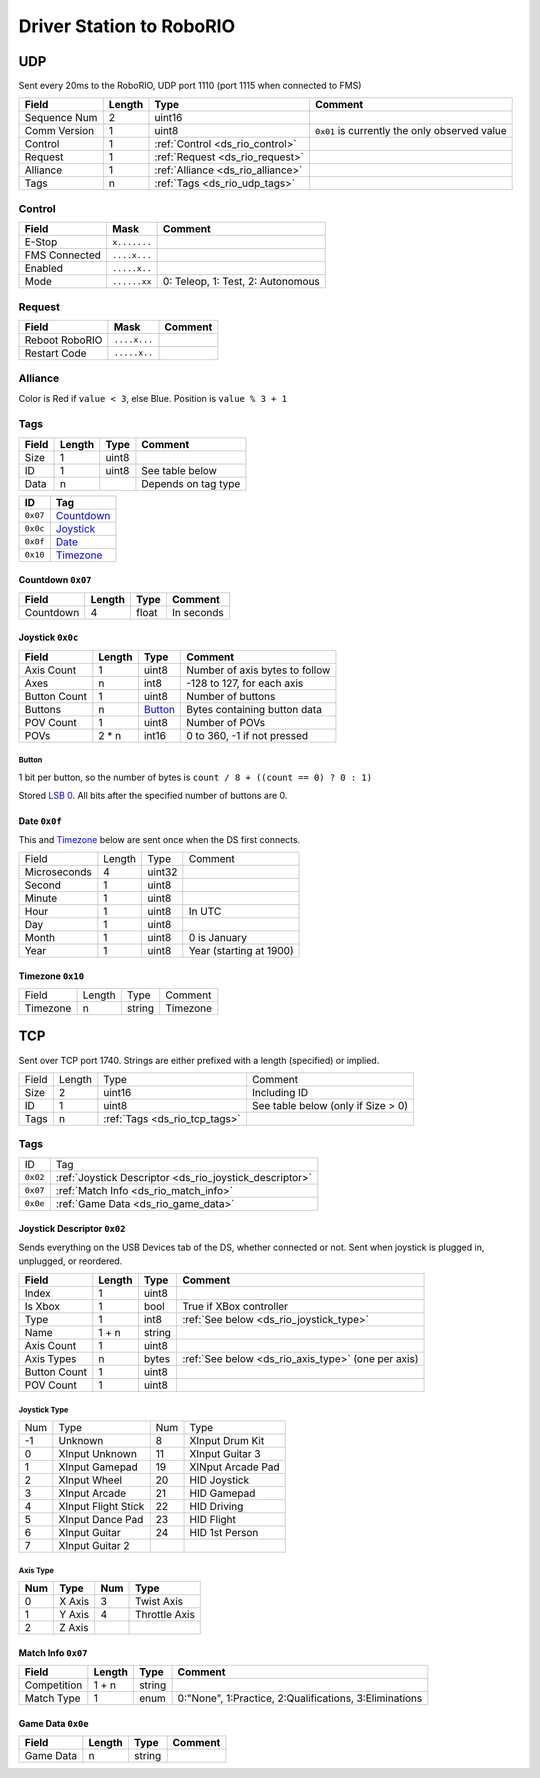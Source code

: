Driver Station to RoboRIO
=========================

.. _ds_rio_udp:

UDP
---

Sent every 20ms to the RoboRIO, UDP port 1110 (port 1115 when connected to FMS)

.. table::
   :widths: auto

   +--------------+--------+-----------------------------------+-----------------------------------------------+
   | Field        | Length | Type                              | Comment                                       |
   +==============+========+===================================+===============================================+
   | Sequence Num | 2      | uint16                            |                                               |
   +--------------+--------+-----------------------------------+-----------------------------------------------+
   | Comm Version | 1      | uint8                             | ``0x01`` is currently the only observed value |
   +--------------+--------+-----------------------------------+-----------------------------------------------+
   | Control      | 1      | :ref:`Control <ds_rio_control>`   |                                               |
   +--------------+--------+-----------------------------------+-----------------------------------------------+
   | Request      | 1      | :ref:`Request <ds_rio_request>`   |                                               |
   +--------------+--------+-----------------------------------+-----------------------------------------------+
   | Alliance     | 1      | :ref:`Alliance <ds_rio_alliance>` |                                               |
   +--------------+--------+-----------------------------------+-----------------------------------------------+
   | Tags         | n      | :ref:`Tags <ds_rio_udp_tags>`     |                                               |
   +--------------+--------+-----------------------------------+-----------------------------------------------+

.. _ds_rio_control:

Control
^^^^^^^

.. table::
   :widths: auto

   +----------------+--------------+-----------------------------------+
   | Field          | Mask         | Comment                           |
   +================+==============+===================================+
   | E-Stop         | ``x.......`` |                                   |
   +----------------+--------------+-----------------------------------+
   | FMS Connected  | ``....x...`` |                                   |
   +----------------+--------------+-----------------------------------+
   | Enabled        | ``.....x..`` |                                   |
   +----------------+--------------+-----------------------------------+
   | Mode           | ``......xx`` | 0: Teleop, 1: Test, 2: Autonomous |
   +----------------+--------------+-----------------------------------+

.. _ds_rio_request:

Request
^^^^^^^

.. table::
   :widths: auto

   +----------------+--------------+-----------------------------------------------+
   | Field          | Mask         | Comment                                       |
   +================+==============+===============================================+
   | Reboot RoboRIO | ``....x...`` |                                               |
   +----------------+--------------+-----------------------------------------------+
   | Restart Code   | ``.....x..`` |                                               |
   +----------------+--------------+-----------------------------------------------+

.. _ds_rio_alliance:

Alliance
^^^^^^^^

Color is Red if ``value < 3``, else Blue. Position is ``value % 3 + 1``

.. _ds_rio_udp_tags:

Tags
^^^^

.. table::
   :widths: auto

   +-------+--------+-------+-----------------------------------------------+
   | Field | Length | Type  | Comment                                       |
   +=======+========+=======+===============================================+
   | Size  | 1      | uint8 |                                               |
   +-------+--------+-------+-----------------------------------------------+
   | ID    | 1      | uint8 | See table below                               |
   +-------+--------+-------+-----------------------------------------------+
   | Data  | n      |       | Depends on tag type                           |
   +-------+--------+-------+-----------------------------------------------+


.. table::
   :widths: auto

   +----------+------------+
   | ID       | Tag        |
   +==========+============+
   | ``0x07`` | Countdown_ |
   +----------+------------+
   | ``0x0c`` | Joystick_  |
   +----------+------------+
   | ``0x0f`` | Date_      |
   +----------+------------+
   | ``0x10`` | Timezone_  |
   +----------+------------+

.. _countdown:

Countdown ``0x07``
""""""""""""""""""

.. table::
   :widths: auto

   +-----------+--------+--------+-----------------------------------------------+
   | Field     | Length | Type   | Comment                                       |
   +===========+========+========+===============================================+
   | Countdown | 4      | float  | In seconds                                    |
   +-----------+--------+--------+-----------------------------------------------+

.. _joystick:

Joystick ``0x0c``
""""""""""""""""""

.. table::
   :widths: auto

   +--------------+--------+---------+-----------------------------------------------+
   | Field        | Length | Type    | Comment                                       |
   +==============+========+=========+===============================================+
   | Axis Count   | 1      | uint8   | Number of axis bytes to follow                |
   +--------------+--------+---------+-----------------------------------------------+
   | Axes         | n      | int8    | -128 to 127, for each axis                    |
   +--------------+--------+---------+-----------------------------------------------+
   | Button Count | 1      | uint8   | Number of buttons                             |
   +--------------+--------+---------+-----------------------------------------------+
   | Buttons      | n      | Button_ | Bytes containing button data                  |
   +--------------+--------+---------+-----------------------------------------------+
   | POV Count    | 1      | uint8   | Number of POVs                                |
   +--------------+--------+---------+-----------------------------------------------+
   | POVs         | 2 * n  | int16   | 0 to 360, -1 if not pressed                   |
   +--------------+--------+---------+-----------------------------------------------+

.. _button:

Button
......

1 bit per button, so the number of bytes is ``count / 8 + ((count == 0) ? 0 : 1)``

Stored `LSB 0 <https://en.wikipedia.org/wiki/Bit_numbering#LSB_0_bit_numbering>`_. All bits after the specified number of buttons are 0.

.. _date:

Date ``0x0f``
""""""""""""""
This and Timezone_ below are sent once when the DS first connects.

.. table::
   :widths: auto

   +--------------+--------+--------+-------------------------+
   | Field        | Length | Type   | Comment                 |
   +--------------+--------+--------+-------------------------+
   | Microseconds | 4      | uint32 |                         |
   +--------------+--------+--------+-------------------------+
   | Second       | 1      | uint8  |                         |
   +--------------+--------+--------+-------------------------+
   | Minute       | 1      | uint8  |                         |
   +--------------+--------+--------+-------------------------+
   | Hour         | 1      | uint8  | In UTC                  |
   +--------------+--------+--------+-------------------------+
   | Day          | 1      | uint8  |                         |
   +--------------+--------+--------+-------------------------+
   | Month        | 1      | uint8  | 0 is January            |
   +--------------+--------+--------+-------------------------+
   | Year         | 1      | uint8  | Year (starting at 1900) |
   +--------------+--------+--------+-------------------------+

.. _timezone:

Timezone ``0x10``
""""""""""""""""""

.. table::
   :widths: auto

   +----------+--------+--------+----------+
   | Field    | Length | Type   | Comment  |
   +----------+--------+--------+----------+
   | Timezone | n      | string | Timezone |
   +----------+--------+--------+----------+


.. _ds_rio_tcp:

TCP
---

Sent over TCP port 1740. Strings are either prefixed with a length (specified)
or implied.

.. table::
   :widths: auto

   +-------+--------+-------------------------------+------------------------------------+
   | Field | Length | Type                          | Comment                            |
   +-------+--------+-------------------------------+------------------------------------+
   | Size  | 2      | uint16                        | Including ID                       |
   +-------+--------+-------------------------------+------------------------------------+
   | ID    | 1      | uint8                         | See table below (only if Size > 0) |
   +-------+--------+-------------------------------+------------------------------------+
   | Tags  | n      | :ref:`Tags <ds_rio_tcp_tags>` |                                    |
   +-------+--------+-------------------------------+------------------------------------+

.. _ds_rio_tcp_tags:

Tags
^^^^

.. table::
   :widths: auto

   +----------+---------------------------------------------------------+
   | ID       | Tag                                                     |
   +----------+---------------------------------------------------------+
   | ``0x02`` | :ref:`Joystick Descriptor <ds_rio_joystick_descriptor>` |
   +----------+---------------------------------------------------------+
   | ``0x07`` | :ref:`Match Info <ds_rio_match_info>`                   |
   +----------+---------------------------------------------------------+
   | ``0x0e`` | :ref:`Game Data <ds_rio_game_data>`                     |
   +----------+---------------------------------------------------------+

.. _ds_rio_joystick_descriptor:

Joystick Descriptor ``0x02``
""""""""""""""""""""""""""""

Sends everything on the USB Devices tab of the DS, whether connected or not.
Sent when joystick is plugged in, unplugged, or reordered.

.. table::
   :widths: auto

   +--------------+--------+--------+----------------------------------------------------+
   | Field        | Length | Type   | Comment                                            |
   +==============+========+========+====================================================+
   | Index        | 1      | uint8  |                                                    |
   +--------------+--------+--------+----------------------------------------------------+
   | Is Xbox      | 1      | bool   | True if XBox controller                            |
   +--------------+--------+--------+----------------------------------------------------+
   | Type         | 1      | int8   | :ref:`See below <ds_rio_joystick_type>`            |
   +--------------+--------+--------+----------------------------------------------------+
   | Name         | 1 + n  | string |                                                    |
   +--------------+--------+--------+----------------------------------------------------+
   | Axis Count   | 1      | uint8  |                                                    |
   +--------------+--------+--------+----------------------------------------------------+
   | Axis Types   | n      | bytes  | :ref:`See below <ds_rio_axis_type>` (one per axis) |
   +--------------+--------+--------+----------------------------------------------------+
   | Button Count | 1      | uint8  |                                                    |
   +--------------+--------+--------+----------------------------------------------------+
   | POV Count    | 1      | uint8  |                                                    |
   +--------------+--------+--------+----------------------------------------------------+

.. _ds_rio_joystick_type:

Joystick Type
.............

.. table::
   :widths: auto

   +-----+---------------------+-----+-------------------+
   | Num | Type                | Num | Type              |
   +-----+---------------------+-----+-------------------+
   | -1  | Unknown             | 8   | XInput Drum Kit   |
   +-----+---------------------+-----+-------------------+
   | 0   | XInput Unknown      | 11  | XInput Guitar 3   |
   +-----+---------------------+-----+-------------------+
   | 1   | XInput Gamepad      | 19  | XINput Arcade Pad |
   +-----+---------------------+-----+-------------------+
   | 2   | XInput Wheel        | 20  | HID Joystick      |
   +-----+---------------------+-----+-------------------+
   | 3   | XInput Arcade       | 21  | HID Gamepad       |
   +-----+---------------------+-----+-------------------+
   | 4   | XInput Flight Stick | 22  | HID Driving       |
   +-----+---------------------+-----+-------------------+
   | 5   | XInput Dance Pad    | 23  | HID Flight        |
   +-----+---------------------+-----+-------------------+
   | 6   | XInput Guitar       | 24  | HID 1st Person    |
   +-----+---------------------+-----+-------------------+
   | 7   | XInput Guitar 2     |     |                   |
   +-----+---------------------+-----+-------------------+

.. _ds_rio_axis_type:

Axis Type
.........

.. table::
   :widths: auto

   +-----+--------+-----+---------------+
   | Num | Type   | Num | Type          |
   +=====+========+=====+===============+
   | 0   | X Axis | 3   | Twist Axis    |
   +-----+--------+-----+---------------+
   | 1   | Y Axis | 4   | Throttle Axis |
   +-----+--------+-----+---------------+
   | 2   | Z Axis |     |               |
   +-----+--------+-----+---------------+

.. _ds_rio_match_info:

Match Info ``0x07``
"""""""""""""""""""

.. table::
   :widths: auto

   +--------------+--------+--------+---------------------------------------------+
   | Field        | Length | Type   | Comment                                     |
   +==============+========+========+=============================================+
   | Competition  | 1 + n  | string |                                             |
   +--------------+--------+--------+---------------------------------------------+
   | Match Type   | 1      | enum   | 0:"None", 1:Practice, 2:Qualifications,     |
   |              |        |        | 3:Eliminations                              |
   +--------------+--------+--------+---------------------------------------------+


.. _ds_rio_game_data:

Game Data ``0x0e``
""""""""""""""""""

.. table::
   :widths: auto

   +--------------+--------+--------+---------------------------------------------+
   | Field        | Length | Type   | Comment                                     |
   +==============+========+========+=============================================+
   | Game Data    | n      | string |                                             |
   +--------------+--------+--------+---------------------------------------------+
